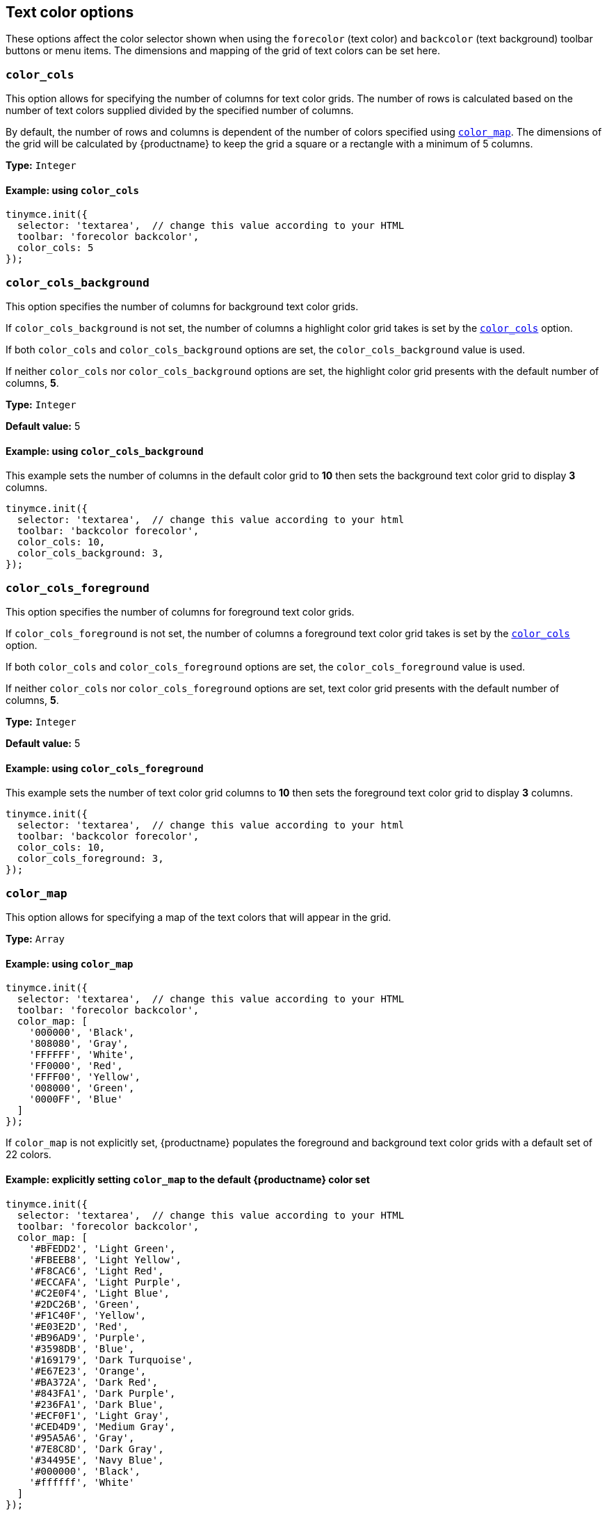 [[text-color-options]]
== Text color options

These options affect the color selector shown when using the `+forecolor+` (text color) and `+backcolor+` (text background) toolbar buttons or menu items. The dimensions and mapping of the grid of text colors can be set here.

[[color_cols]]
=== `+color_cols+`

This option allows for specifying the number of columns for text color grids. The number of rows is calculated based on the number of text colors supplied divided by the specified number of columns.

By default, the number of rows and columns is dependent of the number of colors specified using xref:color_map[`+color_map+`]. The dimensions of the grid will be calculated by {productname} to keep the grid a square or a rectangle with a minimum of 5 columns.

*Type:* `+Integer+`

==== Example: using `+color_cols+`

[source,js]
----
tinymce.init({
  selector: 'textarea',  // change this value according to your HTML
  toolbar: 'forecolor backcolor',
  color_cols: 5
});
----

[[color_cols_background]]
=== `color_cols_background`

This option specifies the number of columns for background text color grids.

If `color_cols_background` is not set, the number of columns a highlight color grid takes is set by the xref:#color_cols[`color_cols`] option.

If both `color_cols` and `color_cols_background` options are set, the `color_cols_background` value is used.

If neither `color_cols` nor `color_cols_background` options are set, the highlight color grid presents with the default number of columns, **5**.

*Type:* `+Integer+`

*Default value:* 5

==== Example: using `color_cols_background`

This example sets the number of columns in the default color grid to **10** then sets the background text color grid to display **3** columns.

[source,js]
----
tinymce.init({
  selector: 'textarea',  // change this value according to your html
  toolbar: 'backcolor forecolor',
  color_cols: 10,
  color_cols_background: 3,
});
----

[[color_cols_foreground]]
=== `color_cols_foreground`

This option specifies the number of columns for foreground text color grids.

If `color_cols_foreground` is not set, the number of columns a foreground text color grid takes is set by the xref:#color_cols[`color_cols`] option.

If both `color_cols` and `color_cols_foreground` options are set, the `color_cols_foreground` value is used.

If neither `color_cols` nor `color_cols_foreground` options are set, text color grid presents with the default number of columns, **5**.

*Type:* `+Integer+`

*Default value:* 5

==== Example: using `color_cols_foreground`

This example sets the number of text color grid columns to **10** then sets the foreground text color grid to display **3** columns.

[source,js]
----
tinymce.init({
  selector: 'textarea',  // change this value according to your html
  toolbar: 'backcolor forecolor',
  color_cols: 10,
  color_cols_foreground: 3,
});
----

[[color_map]]
=== `+color_map+`

This option allows for specifying a map of the text colors that will appear in the grid.

*Type:* `+Array+`

==== Example: using `+color_map+`

[source,js]
----
tinymce.init({
  selector: 'textarea',  // change this value according to your HTML
  toolbar: 'forecolor backcolor',
  color_map: [
    '000000', 'Black',
    '808080', 'Gray',
    'FFFFFF', 'White',
    'FF0000', 'Red',
    'FFFF00', 'Yellow',
    '008000', 'Green',
    '0000FF', 'Blue'
  ]
});
----

If `+color_map+` is not explicitly set, {productname} populates the foreground and background text color grids with a default set of 22 colors.

==== Example: explicitly setting `+color_map+` to the default {productname} color set

[source,js]
----
tinymce.init({
  selector: 'textarea',  // change this value according to your HTML
  toolbar: 'forecolor backcolor',
  color_map: [
    '#BFEDD2', 'Light Green',
    '#FBEEB8', 'Light Yellow',
    '#F8CAC6', 'Light Red',
    '#ECCAFA', 'Light Purple',
    '#C2E0F4', 'Light Blue',
    '#2DC26B', 'Green',
    '#F1C40F', 'Yellow',
    '#E03E2D', 'Red',
    '#B96AD9', 'Purple',
    '#3598DB', 'Blue',
    '#169179', 'Dark Turquoise',
    '#E67E23', 'Orange',
    '#BA372A', 'Dark Red',
    '#843FA1', 'Dark Purple',
    '#236FA1', 'Dark Blue',
    '#ECF0F1', 'Light Gray',
    '#CED4D9', 'Medium Gray',
    '#95A5A6', 'Gray',
    '#7E8C8D', 'Dark Gray',
    '#34495E', 'Navy Blue',
    '#000000', 'Black',
    '#ffffff', 'White'
  ]
});
----


[[color_map_background]]
=== `color_map_background`

This option allows for specifying a map of the text colors that will appear in the highlight color grid.

If it is not set, the highlight color grid takes it values from the `+color_map+` array.

And, if the `+color_map+` array is, further, not set, the highlight color grid takes it values from the {productname} default color set.

That is, the highlight grid takes its values in the following priority order:

. a set `color_map_background` color array is used in preference to
. a set `color_map` color array, which is used in preference to
. the default {productname} color array.

*Type:* `+Array+`

==== Example: using `color_map_background`

[source,js]
----
tinymce.init({
  selector: 'textarea',  // change this value according to your html
  toolbar: 'forecolor backcolor',
  color_map_background: [
    '000000', 'Black',
    '808080', 'Gray',
    'FFFFFF', 'White',
    'FF0000', 'Red',
    'FFFF00', 'Yellow',
    '008000', 'Green',
    '0000FF', 'Blue'
  ]
});
----

[[color_map_foreground]]
=== `color_map_foreground`

This option allows for specifying a map of the text colors that will appear in the foreground text color grid.

If it is not set, the foreground text color grid takes it values from the `+color_map+` array.

And, if the `+color_map+` array is, further, not set, the background text color grid takes it values from the {productname} default color set.

That is, the foreground text color grid takes its values in the following priority order:

. a set `color_map_foreground` color array is used in preference to
. a set `color_map` color array, which is used in preference to
. the default {productname} color array.

*Type:* `+Array+`

==== Example: using `color_map_foreground`

[source,js]
----
tinymce.init({
  selector: 'textarea',  // change this value according to your html
  toolbar: 'forecolor backcolor',
  color_map_foreground: [
    '000000', 'Black',
    '808080', 'Gray',
    'FFFFFF', 'White',
    'FF0000', 'Red',
    'FFFF00', 'Yellow',
    '008000', 'Green',
    '0000FF', 'Blue'
  ]
});
----

[IMPORTANT]
.End-user customisation of text color grids
----
When end-users add a new custom color via a text color grid, that color is added to the associated text color grid but the new custom color is only held in the host browser’s local storage.

If, for example, an end-user adds a custom color to the foreground text color grid, that new color is presented in the foreground text color grid in the end-user’s {productname} instance. The new custom color is not, however, stored in any of the instance’s color map arrays.

Also, when a user adds a custom color to one palette (for example, the `color_map_background` palette), the {productname} editor instance does not replicate the new custom color in the complementary palette (for example, the `color_map_foreground` palette).
----


[[color_default_background]]
=== `+color_default_background+`

This option allows the user to replace the `background` default color for the toolbar buttons and menu items.

Once set, the background color for the toolbar button will then render the new color set in the `color_default_background` options.  This will then apply the new `background` color to any text that has been selected after the button is pressed.

Assuming a `color_map` is also set (and it is set by default) other colors in the `color_map` are visible by opening the `backcolor` toolbar's menu.

*Type:*  `String`

==== Example: using `+color_default_background+`

[source,js]
----
tinymce.init({
  selector: "textarea",  // change this value according to your html
  toolbar: 'forecolor backcolor',
  color_default_background: 'yellow',
});
----

[[color_default_foreground]]
=== `+color_default_foreground+`

This option allows the user to replace the `foreground` default color for the toolbar buttons and menu items.

Once set, the foreground color for the toolbar button will then render the new color set in the `color_default_foreground` options.  This will then apply the new `foreground` color to any text that has been selected after the button is pressed.

Assuming a `color_map` is also set (and it is set by default) other colors in the `color_map` are visible by opening the `forecolor` toolbar's menu.

*Type:*  `String`

==== Example: using `+color_default_foreground+`

[source,js]
----
tinymce.init({
  selector: "textarea",  // change this value according to your html
  toolbar: 'forecolor',
  color_default_foreground: 'red',
});
----

==== The default `+color_map+`

[source,js]
----
color_map: [
  '#BFEDD2', 'Light Green',
  '#FBEEB8', 'Light Yellow',
  '#F8CAC6', 'Light Red',
  '#ECCAFA', 'Light Purple',
  '#C2E0F4', 'Light Blue',

  '#2DC26B', 'Green',
  '#F1C40F', 'Yellow',
  '#E03E2D', 'Red',
  '#B96AD9', 'Purple',
  '#3598DB', 'Blue',

  '#169179', 'Dark Turquoise',
  '#E67E23', 'Orange',
  '#BA372A', 'Dark Red',
  '#843FA1', 'Dark Purple',
  '#236FA1', 'Dark Blue',

  '#ECF0F1', 'Light Gray',
  '#CED4D9', 'Medium Gray',
  '#95A5A6', 'Gray',
  '#7E8C8D', 'Dark Gray',
  '#34495E', 'Navy Blue',

  '#000000', 'Black',
  '#ffffff', 'White'
]
----

[[custom_colors]]
=== `+custom_colors+`

This option allows disabling the custom color picker in all color swatches of the editor.

*Type:* `+Boolean+`

*Default value:* `+true+`

==== Example: using `+custom_colors+`

[source,js]
----
tinymce.init({
  selector: 'textarea',  // change this value according to your HTML
  toolbar: 'forecolor backcolor',
  custom_colors: false
});
----